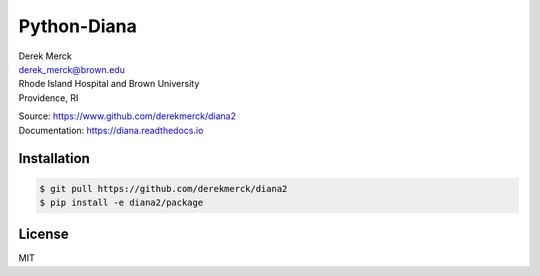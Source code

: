 Python-Diana
============

| Derek Merck
| derek_merck@brown.edu
| Rhode Island Hospital and Brown University
| Providence, RI

|Build Status| |codecov|

| Source: https://www.github.com/derekmerck/diana2
| Documentation: https://diana.readthedocs.io

Installation
------------

.. code:: bash

    $ git pull https://github.com/derekmerck/diana2
    $ pip install -e diana2/package

License
-------

MIT

.. |Build Status| image:: https://travis-ci.org/derekmerck/diana2.svg?branch=master
   :target: https://travis-ci.org/derekmerck/diana2
.. |codecov| image:: https://codecov.io/gh/derekmerck/diana2/branch/master/graph/badge.svg
   :target: https://codecov.io/gh/derekmerck/diana2

